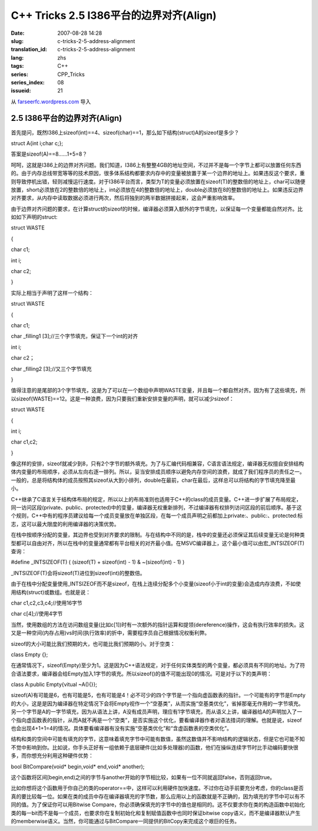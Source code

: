 C++ Tricks 2.5 I386平台的边界对齐(Align)
################################################################################
:date: 2007-08-28 14:28
:slug: c-tricks-2-5-address-alignment
:translation_id: c-tricks-2-5-address-alignment
:lang: zhs
:tags: C++
:series: CPP_Tricks
:series_index: 08
:issueid: 21

从 `farseerfc.wordpress.com <http://farseerfc.wordpress.com/>`_ 导入



2.5 I386平台的边界对齐(Align)
==========================================================

首先提问，既然I386上sizeof(int)==4、sizeof(char)==1，那么如下结构(struct)A的sizeof是多少？

struct A{int i;char c;};

答案是sizeof(A)==8……1+5=8？

呵呵，这就是I386上的边界对齐问题。我们知道，I386上有整整4GB的地址空间，不过并不是每一个字节上都可以放置任何东西的。由于内存总线带宽等等的技术原因，很多体系结构都要求内存中的变量被放置于某一个边界的地址上。如果违反这个要求，重则导致停机出错，轻则减慢运行速度。对于I386平台而言，类型为T的变量必须放置在sizeof(T)的整数倍的地址上，char可以随便放置，short必须放在2的整数倍的地址上，int必须放在4的整数倍的地址上，double必须放在8的整数倍的地址上。如果违反边界对齐要求，从内存中读取数据必须进行两次，然后将独到的两半数据拼接起来，这会严重影响效率。

由于边界对齐问题的要求，在计算struct的sizeof的时候，编译器必须算入额外的字节填充，以保证每一个变量都能自然对齐。比如如下声明的struct:

struct WASTE

{

char c1;

int i;

char c2;

}

实际上相当于声明了这样一个结构：

struct WASTE

{

char c1;

char \_filling1 [3];//三个字节填充，保证下一个int的对齐

int i;

char c2；

char \_filling2 [3];//又三个字节填充

}

值得注意的是尾部的3个字节填充，这是为了可以在一个数组中声明WASTE变量，并且每一个都自然对齐。因为有了这些填充，所以sizeof(WASTE)==12。这是一种浪费，因为只要我们重新安排变量的声明，就可以减少sizeof：

struct WASTE

{

int i;

char c1,c2;

}

像这样的安排，sizeof就减少到8，只有2个字节的额外填充。为了与汇编代码相兼容，C语言语法规定，编译器无权擅自安排结构体内变量的布局顺序，必须从左向右逐一排列。所以，妥当安排成员顺序以避免内存空间的浪费，就成了我们程序员的责任之一。一般的，总是将结构体的成员按照其sizeof从大到小排列，double在最前，char在最后，这样总可以将结构的字节填充降至最小。

C++继承了C语言关于结构体布局的规定，所以以上的布局准则也适用于C++的class的成员变量。C++进一步扩展了布局规定，同一访问区段(private、public、protected)中的变量，编译器无权重新排列，不过编译器有权排列访问区段的前后顺序。基于这个规则，C++中有的程序员建议给每一个成员变量放在单独区段，在每一个成员声明之前都加上private:、public:、protected:标志，这可以最大限度的利用编译器的决策优势。

在栈中按顺序分配的变量，其边界也受到对齐要求的限制。与在结构中不同的是，栈中的变量还必须保证其后续变量无论是何种类型都可以自由对齐，所以在栈中的变量通常都有平台相关的对齐最小值。在MSVC编译器上，这个最小值可以由宏\_INTSIZEOF(T)查询：

#define \_INTSIZEOF(T) ( (sizeof(T) + sizeof(int) - 1) & ~(sizeof(int) -
1) )

\_INTSIZEOF(T)会将sizeof(T)进位到sizeof(int)的整数倍。

由于在栈中分配变量使用\_INTSIZEOF而不是sizeof，在栈上连续分配多个小变量(sizeof小于int的变量)会造成内存浪费，不如使用结构(struct)或数组。也就是说：

char c1,c2,c3,c4;//使用16字节

char c[4];//使用4字节

当然，使用数组的方法在访问数组变量(比如c[1])时有一次额外的指针运算和提领(dereference)操作，这会有执行效率的损失。这又是一种空间(内存占用)vs时间(执行效率)的折中，需要程序员自己根据情况权衡利弊。

sizeof的大小可能比我们预期的大，也可能比我们预期的小。对于空类：

class Empty {};

在通常情况下，sizeof(Empty)至少为1。这是因为C++语法规定，对于任何实体类型的两个变量，都必须具有不同的地址。为了符合语法要求，编译器会给Empty加入1字节的填充。所以sizeof()的值不可能出现0的情况。可是对于以下的类声明：

class A:public Empty{vitual ~A(){}};

sizeof(A)有可能是6，也有可能是5，也有可能是4！必不可少的四个字节是一个指向虚函数表的指针。一个可能有的字节是Empty的大小，这是是因为编译器在特定情况下会将Empty视作一个“空基类”，从而实施“空基类优化”，省掉那毫无作用的一字节填充。另一个字节是A的一字节填充，因为从语法上讲，A没有成员声明，理应有1字节填充，而从语义上讲，编译器给A的声明加入了一个指向虚函数表的指针，从而A就不再是一个“空类”，是否实施这个优化，要看编译器作者对语法措词的理解。也就是说，sizeof也会出现4+1+1=4的情况。具体要看编译器有没有实施“空基类优化”和“含虚函数表的空类优化”。

结构和类的空间中可能有填充的字节，这意味着填充字节中可能有数值，虽然这数值并不影响结构的逻辑状态，但是它也可能不知不觉中影响到你。比如说，你手头正好有一组依赖于底层硬件(比如多处理器)的函数，他们在操纵连续字节时比手动编码要快很多，而你想充分利用这种硬件优势：

bool BitCompare(void\* begin,void\* end,void\* another);

这个函数将区间[begin,end)之间的字节与another开始的字节相比较，如果有一位不同就返回false，否则返回true。

比如你想将这个函数用于你自己的类的operator==中，这样可以利用硬件加快速度。不过你在动手前要充分考虑，你的class是否真的要比较每一位。如果在类的成员中存在编译器填充的字节数，那么应用以上的函数就是不正确的，因为填充的字节中可以有不同的值。为了保证你可以用Bitwise
Compare，你必须确保填充的字节中的值也是相同的。这不仅要求你在类的构造函数中初始化类的每一bit而不是每一个成员，也要求你在复制初始化和复制赋值函数中也同时保证bitwise
copy语义，而不是编译器默认产生的memberwise语义。当然，你可能通过与BitCompare一同提供的BitCopy来完成这个艰巨的任务。



